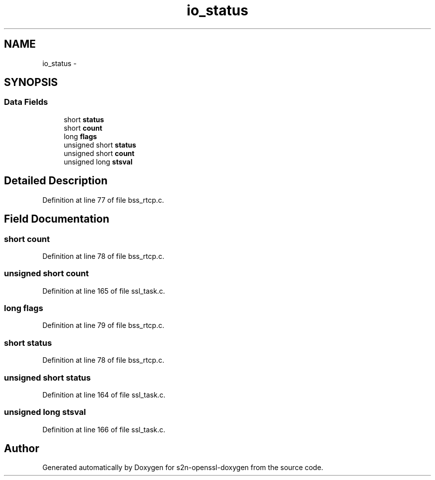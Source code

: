 .TH "io_status" 3 "Thu Jun 30 2016" "s2n-openssl-doxygen" \" -*- nroff -*-
.ad l
.nh
.SH NAME
io_status \- 
.SH SYNOPSIS
.br
.PP
.SS "Data Fields"

.in +1c
.ti -1c
.RI "short \fBstatus\fP"
.br
.ti -1c
.RI "short \fBcount\fP"
.br
.ti -1c
.RI "long \fBflags\fP"
.br
.ti -1c
.RI "unsigned short \fBstatus\fP"
.br
.ti -1c
.RI "unsigned short \fBcount\fP"
.br
.ti -1c
.RI "unsigned long \fBstsval\fP"
.br
.in -1c
.SH "Detailed Description"
.PP 
Definition at line 77 of file bss_rtcp\&.c\&.
.SH "Field Documentation"
.PP 
.SS "short count"

.PP
Definition at line 78 of file bss_rtcp\&.c\&.
.SS "unsigned short count"

.PP
Definition at line 165 of file ssl_task\&.c\&.
.SS "long flags"

.PP
Definition at line 79 of file bss_rtcp\&.c\&.
.SS "short status"

.PP
Definition at line 78 of file bss_rtcp\&.c\&.
.SS "unsigned short status"

.PP
Definition at line 164 of file ssl_task\&.c\&.
.SS "unsigned long stsval"

.PP
Definition at line 166 of file ssl_task\&.c\&.

.SH "Author"
.PP 
Generated automatically by Doxygen for s2n-openssl-doxygen from the source code\&.
